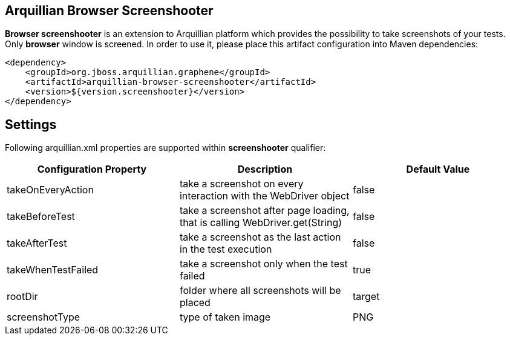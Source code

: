 == Arquillian Browser Screenshooter

*Browser screenshooter* is an extension to Arquillian platform which provides the possibility to take screenshots of your tests. Only *browser* window is screened. In order to use it, please place this artifact configuration into Maven dependencies:

[source,xml]
----
<dependency>
    <groupId>org.jboss.arquillian.graphene</groupId>
    <artifactId>arquillian-browser-screenshooter</artifactId>
    <version>${version.screenshooter}</version>
</dependency>
----

== Settings

Following +arquillian.xml+ properties are supported within *screenshooter* qualifier:

|===
|Configuration Property|Description|Default Value

|+takeOnEveryAction+
|take a screenshot on every interaction with the +WebDriver+ object
|false
|+takeBeforeTest+
|take a screenshot after page loading, that is calling +WebDriver.get(String)+
|false
|+takeAfterTest+
|take a screenshot as the last action in the test execution
|false
|+takeWhenTestFailed+
|take a screenshot only when the test failed
|true 
|+rootDir+
|folder where all screenshots will be placed
|target
|+screenshotType+
|type of taken image
|PNG

|===
